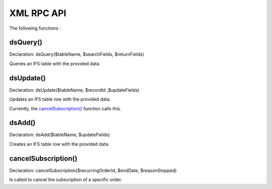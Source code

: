 XML RPC API
===========

The following functions :

dsQuery()
---------

Declaration: dsQuery($tableName, $searchFields, $returnFields)

Queries an IFS table with the provided data.

dsUpdate()
---------

Declaration: dsUpdate($tableName, $recordId ,$updateFields)

Updates an IFS table row with the provided data.

Currently, the `cancelSubscription() <https://joomfuse.readthedocs.io/en/latest/api/xml_rpc.html#cancelsubscription>`_ function calls this.

dsAdd()
---------

Declaration: dsAdd($tableName, $updateFields)

Creates an IFS table row with the provided data.


cancelSubscription()
--------------------

Declaration: cancelSubscription($recurringOrderId, $endDate, $reasonStopped)

Is called to cancel the subscription of a specific order.
